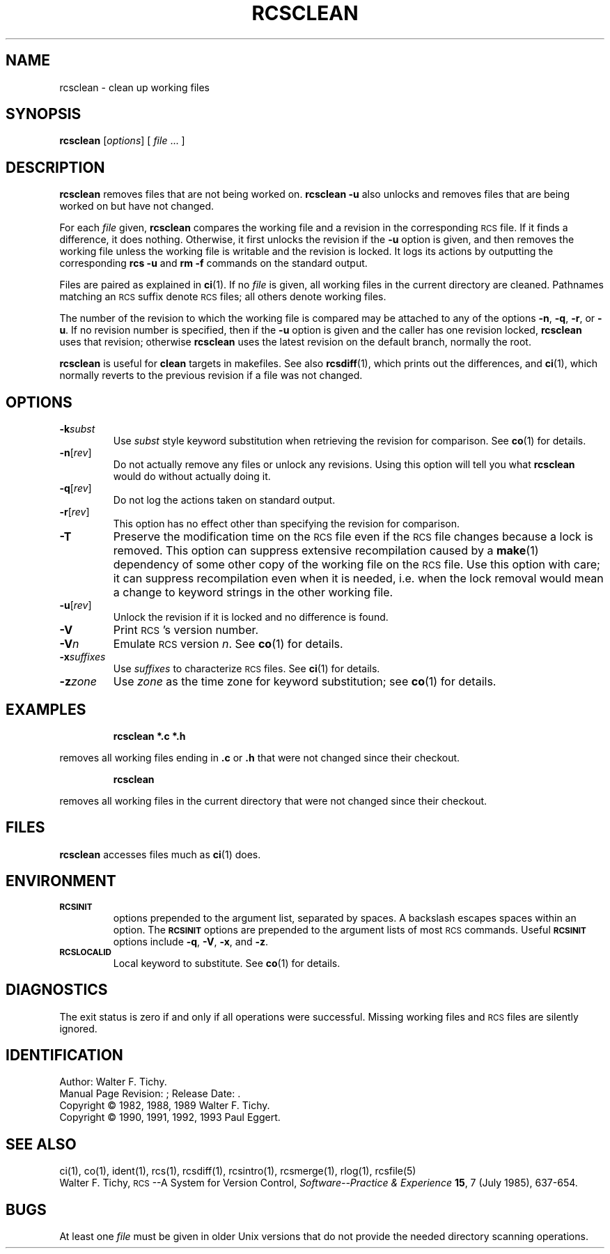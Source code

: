 .de Id
.ds Rv \\$3
.ds Dt \\$4
..
.Id $Id$
.ds r \&\s-1RCS\s0
.if n .ds - \%--
.if t .ds - \(em
.TH RCSCLEAN 1 \*(Dt GNU
.SH NAME
rcsclean \- clean up working files
.SH SYNOPSIS
.B rcsclean
.RI [ options "] [ " file " .\|.\|. ]"
.SH DESCRIPTION
.B rcsclean
removes files that are not being worked on.
.B "rcsclean \-u"
also unlocks and removes files that are being worked on
but have not changed.
.PP
For each
.I file
given,
.B rcsclean
compares the working file and a revision in the corresponding
\*r file.  If it finds a difference, it does nothing.
Otherwise, it first unlocks the revision if the
.B \-u
option is given,
and then removes the working file
unless the working file is writable and the revision is locked.
It logs its actions by outputting the corresponding
.B "rcs \-u"
and
.B "rm \-f"
commands on the standard output.
.PP
Files are paired as explained in
.BR ci (1).
If no
.I file
is given, all working files in the current directory are cleaned.
Pathnames matching an \*r suffix denote \*r files;
all others denote working files.
.PP
The number of the revision to which the working file is compared
may be attached to any of the options
.BR \-n ,
.BR \-q ,
.BR \-r ,
or
.BR \-u .
If no revision number is specified, then if the
.B \-u
option is given and the caller has one revision locked,
.B rcsclean
uses that revision; otherwise
.B rcsclean
uses the latest revision on the default branch, normally the root.
.PP
.B rcsclean
is useful for
.B clean
targets in makefiles.
See also
.BR rcsdiff (1),
which prints out the differences,
and
.BR ci (1),
which
normally reverts to the previous revision
if a file was not changed.
.SH OPTIONS
.TP
.BI \-k subst
Use
.I subst
style keyword substitution when retrieving the revision for comparison.
See
.BR co (1)
for details.
.TP
.BR \-n [\f2rev\fP]
Do not actually remove any files or unlock any revisions.
Using this option will tell you what
.B rcsclean
would do without actually doing it.
.TP
.BR \-q [\f2rev\fP]
Do not log the actions taken on standard output.
.TP
.BR \-r [\f2rev\fP]
This option has no effect other than specifying the revision for comparison.
.TP
.B \-T
Preserve the modification time on the \*r file
even if the \*r file changes because a lock is removed.
This option can suppress extensive recompilation caused by a
.BR make (1)
dependency of some other copy of the working file on the \*r file.
Use this option with care; it can suppress recompilation even when it is needed,
i.e. when the lock removal
would mean a change to keyword strings in the other working file.
.TP
.BR \-u [\f2rev\fP]
Unlock the revision if it is locked and no difference is found.
.TP
.BI \-V
Print \*r's version number.
.TP
.BI \-V n
Emulate \*r version
.IR n .
See
.BR co (1)
for details.
.TP
.BI \-x "suffixes"
Use
.I suffixes
to characterize \*r files.
See
.BR ci (1)
for details.
.TP
.BI \-z zone
Use
.I zone
as the time zone for keyword substitution;
see
.BR co (1)
for details.
.SH EXAMPLES
.LP
.RS
.ft 3
rcsclean  *.c  *.h
.ft
.RE
.LP
removes all working files ending in
.B .c
or
.B .h
that were not changed
since their checkout.
.LP
.RS
.ft 3
rcsclean
.ft
.RE
.LP
removes all working files in the current directory
that were not changed since their checkout.
.SH FILES
.B rcsclean
accesses files much as
.BR ci (1)
does.
.SH ENVIRONMENT
.TP
.B \s-1RCSINIT\s0
options prepended to the argument list, separated by spaces.
A backslash escapes spaces within an option.
The
.B \s-1RCSINIT\s0
options are prepended to the argument lists of most \*r commands.
Useful
.B \s-1RCSINIT\s0
options include
.BR \-q ,
.BR \-V ,
.BR \-x ,
and
.BR \-z .
.TP
.B \s-1RCSLOCALID\s0
Local keyword to substitute.
See
.BR co (1)
for details.
.SH DIAGNOSTICS
The exit status is zero if and only if all operations were successful.
Missing working files and \*r files are silently ignored.
.SH IDENTIFICATION
Author: Walter F. Tichy.
.br
Manual Page Revision: \*(Rv; Release Date: \*(Dt.
.br
Copyright \(co 1982, 1988, 1989 Walter F. Tichy.
.br
Copyright \(co 1990, 1991, 1992, 1993 Paul Eggert.
.SH "SEE ALSO"
ci(1), co(1), ident(1), rcs(1), rcsdiff(1), rcsintro(1), rcsmerge(1), rlog(1),
rcsfile(5)
.br
Walter F. Tichy,
\*r\*-A System for Version Control,
.I "Software\*-Practice & Experience"
.BR 15 ,
7 (July 1985), 637-654.
.SH BUGS
At least one
.I file
must be given in older Unix versions that
do not provide the needed directory scanning operations.
.br
